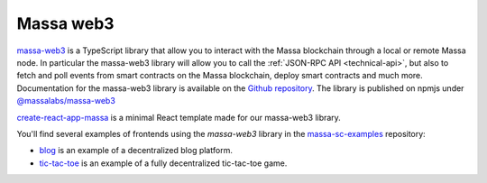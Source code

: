 .. index:: library, massa-web3, TypeScript

.. _web3-massa-web3:

##########
Massa web3
##########

`massa-web3 <https://github.com/massalabs/massa-web3>`_ is a TypeScript library that
allow you to interact with the Massa blockchain through a local or remote Massa node.
In particular the massa-web3 library will allow you to call the
:ref:`JSON-RPC API <technical-api>`, but also to fetch and poll events from smart
contracts on the Massa blockchain, deploy smart contracts and much more.
Documentation for the massa-web3 library is available on the
`Github repository <https://github.com/massalabs/massa-web3>`_. The library is published
on npmjs under `@massalabs/massa-web3 <https://www.npmjs.com/package/@massalabs/massa-web3>`_


`create-react-app-massa <https://github.com/massalabs/create-react-app-massa>`_ is a
minimal React template made for our massa-web3 library.

You'll find several examples of frontends using the `massa-web3` library
in the `massa-sc-examples <https://github.com/massalabs/massa-web3>`_ repository:

- `blog <https://github.com/massalabs/massa-sc-examples/tree/main/blog>`_ is an
  example of a decentralized blog platform.
- `tic-tac-toe <https://github.com/massalabs/massa-sc-examples/tree/main/games/game-of-life>`_
  is an example of a fully decentralized tic-tac-toe game.
